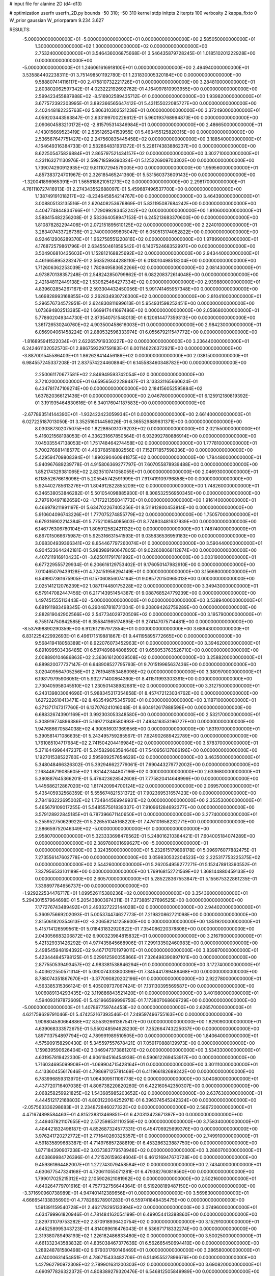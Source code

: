 # input file for alanine 2D (d4-d13)

# optimization
userfn       userfn_2D.py
bounds       -50 310; -50 310
kernel       stdp
initpts      2
iterpts      100
verbosity    2
kappa_fixto  0
W_prior      gaussian
W_priorparam 9.234 3.627

RESULTS:
 -5.000000000000000E+01 -5.000000000000000E+01  0.000000000000000E+00       2.585050000000000E+01
  1.300000000000000E+02  1.300000000000000E+02  0.000000000000000E+00       2.753240000000000E+01       3.546436006875668E-01  3.546435879728245E-01       1.018510201222928E+00  0.000000000000000E+00
 -5.000000000000000E+01  1.246061616918100E+01  0.000000000000000E+00       2.494940000000000E+01       3.535884402238311E-01  3.751498501192780E-01       1.231830005320184E+00  0.000000000000000E+00
  9.588807414116117E+00  2.475810732221726E+01  0.000000000000000E+00       3.284810000000000E+01       2.803802062597342E-01  4.023222192692762E-01       4.164997810993955E+00  0.000000000000000E+00
  2.599423455887988E+02 -8.516902589435712E-01  0.000000000000000E+00       1.939820000000000E+01       3.677572392303995E-01  3.892366565647412E-01       5.431155022085727E+00  0.000000000000000E+00
  2.402448182235763E+02  5.806310302521238E+01  0.000000000000000E+00       3.372490000000000E+01       4.059203443563847E-01  2.633199700226612E-01       5.960193768994873E+00  0.000000000000000E+00
  2.090604583210172E+02 -2.815795314346984E+01  0.000000000000000E+00       2.486650000000000E+01       4.143015669523419E-01  2.535126524153955E-01       5.463455125820315E+00  0.000000000000000E+00
  2.536567647751427E+02  2.247560835445458E+02  0.000000000000000E+00       3.188540000000000E+01       4.164649316384733E-01  2.532864831931372E-01       5.228174383886237E+00  0.000000000000000E+00
  8.622505475826884E+01  2.865797521434157E+02  0.000000000000000E+00       3.302710000000000E+01       4.231163271130976E-01  2.598718599390324E-01       5.125226909703302E+00  0.000000000000000E+00
  1.739074290912935E+02  9.811107294579005E+00  0.000000000000000E+00       1.959560000000000E+01       4.857383724701967E-01  2.326185465241360E-01       5.531560373609143E+00  0.000000000000000E+00
 -1.320041896965391E+01  1.565818621051273E+02  0.000000000000000E+00       2.298170000000000E+01       4.761110727416913E-01  2.274343552688097E-01       5.459687496537700E+00  0.000000000000000E+00
  1.138749191018217E+02 -8.234645854214767E+00  0.000000000000000E+00       3.464390000000000E+01       3.008805133135516E-01  2.620408253676869E-01       5.831195087684242E+00  0.000000000000000E+00
  4.404774844834766E+01  1.729099283452242E+02  0.000000000000000E+00       1.810600000000000E+01       3.588415482256208E-01  2.533364058947153E-01       6.245213683370600E+00  0.000000000000000E+00
  1.810878282294406E+01  2.072151895610125E+02  0.000000000000000E+00       2.224010000000000E+01       3.283407433726736E-01  2.740000069805047E-01       6.050513174052822E+00  0.000000000000000E+00
  8.924612906289370E+01  1.962758551220816E+02  0.000000000000000E+00       1.978990000000000E+01       4.176872579861796E-01  2.634550461859542E-01       6.140752468352997E+00  0.000000000000000E+00
  3.504906810435603E+01  1.152812168825692E+02  0.000000000000000E+00       2.943440000000000E+01       4.461665895328247E-01  2.563529344288110E-01       6.018010498518204E+00  0.000000000000000E+00
  1.712606362253039E+02  1.780949583652266E+02  0.000000000000000E+00       2.081430000000000E+01       4.973870138357248E-01  2.548242850799862E-01       6.082208372614048E+00  0.000000000000000E+00
  2.421848112449138E+02  1.530625464277334E+02  0.000000000000000E+00       2.939880000000000E+01       4.839602854267167E-01  2.593304432450056E-01       5.991741465957348E+00  0.000000000000000E+00
  1.469828993168855E+02  2.262834930726300E+02  0.000000000000000E+00       2.810410000000000E+01       5.296576734572951E-01  2.624830811699613E-01       5.954931598252451E+00  0.000000000000000E+00
  1.073694802513385E+02  1.669917441697486E+02  0.000000000000000E+00       2.058680000000000E+01       5.778602049344730E-01  2.873540751548013E-01       6.120614477359313E+00  0.000000000000000E+00
  1.361726530240760E+02  4.903500458616003E+01  0.000000000000000E+00       2.984230000000000E+01       6.056904061458224E-01  2.880532596333974E-01       6.055679211547772E+00  0.000000000000000E+00
 -1.816895941522034E+01  2.622657919330227E+02  0.000000000000000E+00       3.236440000000000E+01       6.242461132052570E-01  2.886759329759183E-01       6.001146226372921E+00  0.000000000000000E+00
 -3.887001545586403E+01  1.862628414456186E+02  0.000000000000000E+00       2.038150000000000E+01       6.984557245337208E-01  2.837574224460894E-01       6.145583460348782E+00  0.000000000000000E+00
  2.250061170677581E+02  2.846949593742054E+02  0.000000000000000E+00       3.721020000000000E+01       6.659565622289487E-01  3.133331165660624E-01       6.434781747109274E+00  0.000000000000000E+00
  2.184156052595884E+02  1.637820366121436E+01  0.000000000000000E+00       2.046780000000000E+01       6.125912180819392E-01  3.191935464830616E-01       6.340176041187583E+00  0.000000000000000E+00
 -2.677893514144390E+01 -1.932422423059934E+01  0.000000000000000E+00       2.661400000000000E+01       6.027225187013050E-01  3.352516014456026E-01       6.365529889631371E+00  0.000000000000000E+00
  8.030387302075075E+00  1.822865031079203E+02  0.000000000000000E+00       2.021550000000000E+01       5.416021568198053E-01  4.336231667850564E-01       6.932992780886914E+00  0.000000000000000E+00
  7.045035547138053E+01  1.751748464274458E+02  0.000000000000000E+00       1.777810000000000E+01       5.700276681418577E-01  4.493768518802556E-01       7.152171857598336E+00  0.000000000000000E+00
  5.429594709808394E+01  1.890290460941875E+02  0.000000000000000E+00       1.784480000000000E+01       5.940967689239778E-01  4.915806369277797E-01       7.607055878939488E+00  0.000000000000000E+00
  1.852174329381065E+02  2.823510741058055E+01  0.000000000000000E+00       2.046930000000000E+01       6.118552676618096E-01  5.205545742591999E-01       7.917419109796858E+00  0.000000000000000E+00
  5.924402785613276E+01  1.804912822855209E+02  0.000000000000000E+00       1.748260000000000E+01       6.346538053846282E-01  5.501054098885930E-01       8.308532556950345E+00  0.000000000000000E+00
  2.797610497182659E+02 -1.717221356041773E+01  0.000000000000000E+00       1.916140000000000E+01       6.466979211991197E-01  5.634702267405256E-01       8.511912800453814E+00  0.000000000000000E+00
  5.910604096743226E+01  1.777075274855779E+02  0.000000000000000E+00       1.750570000000000E+01       6.679316902214384E-01  5.775210854085603E-01       8.774803481637939E+00  0.000000000000000E+00
  6.146776306780104E+01  1.805912582421132E+02  0.000000000000000E+00       1.748740000000000E+01       6.867015066675987E-01  5.925316631541593E-01       9.035836536959183E+00  0.000000000000000E+00
  3.068304939366341E+02  8.854467797260074E+01  0.000000000000000E+00       3.590440000000000E+01       6.904523644242181E-01  5.983989190647805E-01       9.022608068112874E+00  0.000000000000000E+00
  4.407211916910423E+01 -3.625011791781992E+01  0.000000000000000E+00       3.003190000000000E+01       6.677229555729934E-01  6.206616129753402E-01       9.176050147982910E+00  0.000000000000000E+00
  7.010465079439128E+01  4.724151956294149E+01  0.000000000000000E+00       3.156680000000000E+01       6.549907361675905E-01  6.157060856074164E-01       9.085720150965013E+00  0.000000000000000E+00
  2.025141212076239E+02  1.087174480175228E+02  0.000000000000000E+00       3.349430000000000E+01       6.579147082447456E-01  6.217143951454387E-01       9.088768524779239E+00  0.000000000000000E+00
  1.497451555113443E+02 -5.000000000000000E+01  0.000000000000000E+00       3.538940000000000E+01       6.681911983498345E-01  6.290487818731304E-01       9.208094262759289E+00  0.000000000000000E+00
  2.882819042902566E+02  2.547734029720509E+02  0.000000000000000E+00       3.195790000000000E+01       6.755174750842585E-01  6.355841965174895E-01       9.274147075714481E+00  0.000000000000000E+00
 -8.537698890290359E+00  6.912612197972854E+01  0.000000000000000E+00       3.689430000000000E+01       6.831225422992693E-01  6.496171519881867E-01       9.441195895772665E+00  0.000000000000000E+00
  9.568419418058389E+01  8.922076073452963E+01  0.000000000000000E+00       3.394620000000000E+01       6.891099503436485E-01  6.597489684808590E-01       9.656053763526710E+00  0.000000000000000E+00
  2.008890104686863E+02  2.363616120039508E+02  0.000000000000000E+00       3.258820000000000E+01       6.889820077737147E-01  6.648908527795793E-01       9.701519965637436E+00  0.000000000000000E+00
  3.020409564705256E+01  2.761948153486098E+02  0.000000000000000E+00       3.380970000000000E+01       6.198179795906051E-01  5.932771400864360E-01       8.411511993303391E+00  0.000000000000000E+00
  2.730405958045510E+02  1.230501438982681E+02  0.000000000000000E+00       3.312750000000000E+01       6.243139803064696E-01  5.988345317354858E-01       8.457472123034762E+00  0.000000000000000E+00
  1.627222610413471E+02  8.463549675345790E+01  0.000000000000000E+00       3.118710000000000E+01       6.271371747317760E-01  6.137076241016048E-01       8.604912617888598E+00  0.000000000000000E+00
  6.688326743901169E+01  3.992303053348580E+00  0.000000000000000E+00       2.532170000000000E+01       5.308919774896386E-01  5.169721349580993E-01       7.493416353196727E+00  0.000000000000000E+00
  1.947686670584038E+02  4.900516031369856E+00  0.000000000000000E+00       1.831970000000000E+01       5.390581471086635E-01  5.243495759285567E-01       7.624902689422789E+00  0.000000000000000E+00
  1.761085104717684E+02  2.741504204416984E+02  0.000000000000000E+00       3.578370000000000E+01       5.371644996447237E-01  5.245829663594648E-01       7.540956137866196E+00  0.000000000000000E+00
  1.192701538522760E+02  2.595909257654629E+02  0.000000000000000E+00       3.463500000000000E+01       5.348048466326302E-01  5.392946622779061E-01       7.690443279772002E+00  0.000000000000000E+00
  2.168448719085605E+02  1.931442344807196E+02  0.000000000000000E+00       2.633680000000000E+01       5.380887645366201E-01  5.476423628542608E-01       7.775820414648999E+00  0.000000000000000E+00
  1.445686212867020E+02  1.817420994700124E+02  0.000000000000000E+00       2.069570000000000E+01       5.435405932568359E-01  5.555674821531372E-01       7.902369531657423E+00  0.000000000000000E+00
  2.784193222695002E+02  1.734844569949931E+02  0.000000000000000E+00       2.353530000000000E+01       5.465679109017255E-01  5.548557501839337E-01       7.910961284692377E+00  0.000000000000000E+00
  3.579128922845185E+01  6.787396671140650E+01  0.000000000000000E+00       3.277400000000000E+01       5.255952750629922E-01  5.226551045168220E-01       7.476101658232771E+00  0.000000000000000E+00
  2.586659752046349E+02 -5.000000000000000E+01  0.000000000000000E+00       2.958070000000000E+01       5.323333698476562E-01  5.248016210384421E-01       7.604005184074289E+00  0.000000000000000E+00
  2.389780001699627E+00 -5.000000000000000E+01  0.000000000000000E+00       3.324350000000000E+01       5.232615179898178E-01  5.096976077882475E-01       7.273556147602778E+00  0.000000000000000E+00
  3.059830532204523E+02  2.225317753225375E+02  0.000000000000000E+00       2.544260000000000E+01       5.262054959277271E-01  5.152478913390552E-01       7.337956533101189E+00  0.000000000000000E+00
  1.769168152721569E+02  1.368144880459133E+02  0.000000000000000E+00       2.605700000000000E+01       5.285228367553847E-01  5.155675322861235E-01       7.339897784656737E+00  0.000000000000000E+00
 -1.929222534476717E+01  1.099526115380236E+02  0.000000000000000E+00       3.354360000000000E+01       5.294301557964698E-01  5.205438003674311E-01       7.373885127696525E+00  0.000000000000000E+00
  7.177276743489492E+01  2.493327222144028E+02  0.000000000000000E+00       2.944020000000000E+01       5.360975669202093E-01  5.005374474627773E-01       7.219820862721098E+00  0.000000000000000E+00
  2.815061820354613E+02 -3.206582141258600E+00  0.000000000000000E+00       1.851920000000000E+01       5.415714126599561E-01  5.018431832920822E-01       7.354086220378808E+00  0.000000000000000E+00
  2.043056683206872E+02  6.900323984815832E+01  0.000000000000000E+00       3.216790000000000E+01       5.421329331426292E-01  4.977435845668906E-01       7.299133502460983E+00  0.000000000000000E+00
  2.498545948194392E+02  9.467170701979011E+01  0.000000000000000E+00       3.839870000000000E+01       5.423444845798125E-01  5.029912590055866E-01       7.326498390897101E+00  0.000000000000000E+00
  2.877550539493457E+02  4.983381538846294E+01  0.000000000000000E+00       3.172740000000000E+01       5.403622550571314E-01  5.090074333800396E-01       7.345441789488468E+00  0.000000000000000E+00
  8.788074351867670E+01 -3.377090820202196E+01  0.000000000000000E+00       2.922780000000000E+01       4.563385315366124E-01  5.405009737067424E-01       7.131130395569587E+00  0.000000000000000E+00
  1.006089134293435E+02  3.119886843521420E+01  0.000000000000000E+00       3.401980000000000E+01       4.594093197872609E-01  5.421966599999750E-01       7.173807068609729E+00  0.000000000000000E+00
 -5.000000000000000E+01  1.407897759744453E+02  0.000000000000000E+00       2.626570000000000E+01       4.621759629791046E-01  5.474252167393546E-01       7.249597496755163E+00  0.000000000000000E+00
  1.909804580664886E+02  8.553926613675417E+00  0.000000000000000E+00       1.829090000000000E+01       4.639068333572675E-01  5.550248594628230E-01       7.352664743225037E+00  0.000000000000000E+00
  1.897113754897794E+02  4.789991989510505E+00  0.000000000000000E+00       1.840640000000000E+01       4.575909158290430E-01  5.345597557678421E-01       7.059170888139973E+00  0.000000000000000E+00
  1.159839590626404E+02  3.046947373881201E+02  0.000000000000000E+00       3.534330000000000E+01       4.631957819422330E-01  4.906194516454938E-01       6.590612269453917E+00  0.000000000000000E+00
  1.716034695099908E+01 -1.069904715428164E+01  0.000000000000000E+00       3.301110000000000E+01       4.413360455617646E-01  4.798697125781469E-01       6.411966182689242E+00  0.000000000000000E+00
  6.783996859313970E+01  1.064309511109778E+02  0.000000000000000E+00       3.040800000000000E+01       4.437720716407038E-01  4.806738220820260E-01       6.422160542350307E+00  0.000000000000000E+00
  2.068258259921825E+02  1.543685985203652E+02  0.000000000000000E+00       2.637630000000000E+01       4.444512172168803E-01  4.803122004252971E-01       6.396374545242324E+00  0.000000000000000E+00
 -2.057563336298683E+01  2.234872846027322E+02  0.000000000000000E+00       2.586720000000000E+01       4.471674898584463E-01  4.815238313469851E-01       6.420313423671397E+00  0.000000000000000E+00
  2.449407821107655E+02  2.572598531110256E+02  0.000000000000000E+00       3.758340000000000E+01       4.484421832498187E-01  4.852687324577331E-01       6.454706925699376E+00  0.000000000000000E+00
  3.976241720272772E+01  2.771640260325357E+01  0.000000000000000E+00       2.749910000000000E+01       4.591835899683387E-01  4.714976857288819E-01       6.453286323887750E+00  0.000000000000000E+00
  1.877184390907238E+02  3.037383779578948E+02  0.000000000000000E+00       3.286070000000000E+01       4.603869984726396E-01  4.721526159624604E-01       6.461216947670728E+00  0.000000000000000E+00
  9.459361864482007E+01  1.272743079458584E+02  0.000000000000000E+00       2.743400000000000E+01       4.630677547324168E-01  4.720611055071281E-01       6.479382760819560E+00  0.000000000000000E+00
  1.799017025215312E+02  2.105902621081962E+02  0.000000000000000E+00       2.502160000000000E+01       4.640264779701616E-01  4.757732756644364E-01       6.519208189487150E+00  0.000000000000000E+00
 -3.371690960738989E+01  4.947401412389656E+01  0.000000000000000E+00       3.569830000000000E+01       4.666654133835690E-01  4.778268278901283E-01       6.559741848435475E+00  0.000000000000000E+00
  1.591391159540728E+01  2.462178295133994E+02  0.000000000000000E+00       3.074960000000000E+01       4.634799961820946E-01  4.781484162054199E-01       6.499054413388860E+00  0.000000000000000E+00
  2.829731079753282E+02  2.870918936420754E+02  0.000000000000000E+00       3.152910000000000E+01       4.645258995343723E-01  4.814089616476043E-01       6.536671718332274E+00  0.000000000000000E+00
  2.319380789498193E+02  1.226182486833480E+02  0.000000000000000E+00       3.500250000000000E+01       4.661332343583832E-01  4.835038467377636E-01       6.562665450694410E+00  0.000000000000000E+00
  1.289248781580498E+02  9.679031760146469E+01  0.000000000000000E+00       3.286580000000000E+01       4.674000631454851E-01  4.786715433482706E-01       6.514955527899676E+00  0.000000000000000E+00
  1.427962790972308E+02  2.789901631200303E+02  0.000000000000000E+00       3.690820000000000E+01       4.690977826322372E-01  4.808389279320476E-01       6.546812505849989E+00  0.000000000000000E+00
  2.543369122131739E+02  1.908684945064305E+02  0.000000000000000E+00       2.659560000000000E+01       4.698729765913659E-01  4.844742448482017E-01       6.588879086788381E+00  0.000000000000000E+00
  3.100000000000000E+02  2.675525850797989E+02  0.000000000000000E+00       3.118120000000000E+01       4.702655304133851E-01  4.796809863834650E-01       6.506290617868491E+00  0.000000000000000E+00
  7.408063365433184E+00  1.317415886429351E+02  0.000000000000000E+00       2.781280000000000E+01       4.730218295702716E-01  4.808231812497859E-01       6.542507942876001E+00  0.000000000000000E+00
  1.939425247427307E+02  7.999586169640327E+00  0.000000000000000E+00       1.827350000000000E+01       4.725710709828905E-01  4.846533474386303E-01       6.576715835756598E+00  0.000000000000000E+00
  1.259964027355307E+01  9.486222302226287E+01  0.000000000000000E+00       3.439090000000000E+01       4.715904948566151E-01  4.873021689866439E-01       6.583987537847395E+00  0.000000000000000E+00
  9.293996744918461E+01  2.317853346462819E+02  0.000000000000000E+00       2.717070000000000E+01       4.698416424194075E-01  4.918410483738785E-01       6.611277489321557E+00  0.000000000000000E+00
 -2.362433111545104E+01  2.936224276214356E+02  0.000000000000000E+00       3.123960000000000E+01       4.691332848380366E-01  4.769464847763976E-01       6.393269091875938E+00  0.000000000000000E+00
  5.906986457161303E+01  2.964025490586986E+02  0.000000000000000E+00       3.164030000000000E+01       4.705119166002960E-01  4.774338654486342E-01       6.409078718345539E+00  0.000000000000000E+00
  1.653349657585036E+02  2.451717335840995E+02  0.000000000000000E+00       3.233400000000000E+01       4.711440555024151E-01  4.785058928905224E-01       6.414690331104677E+00  0.000000000000000E+00
  2.614809993290679E+02  3.150285555839235E+01  0.000000000000000E+00       2.601590000000000E+01       4.717386078975935E-01  4.758940653228937E-01       6.384140369877780E+00  0.000000000000000E+00
 -1.566340902105756E+01  1.022805121381516E+01  0.000000000000000E+00       3.431350000000000E+01       4.197831657041792E-01  4.401898360248465E-01       5.808080157174161E+00  0.000000000000000E+00
  2.737976385389483E+02  7.766991876474529E+01  0.000000000000000E+00       3.663740000000000E+01       4.210162774545854E-01  4.363607856556486E-01       5.763326279864714E+00  0.000000000000000E+00
  1.308280398217402E+02  1.943431412095191E+01  0.000000000000000E+00       3.043950000000000E+01       4.180267727938706E-01  4.329101688079843E-01       5.704701764959970E+00  0.000000000000000E+00
  1.077896310233709E+02  6.114680251543462E+01  0.000000000000000E+00       3.431960000000000E+01       4.170473973862779E-01  4.271949385456092E-01       5.636002618329392E+00  0.000000000000000E+00
  2.281540823140494E+02  2.217585974965694E+02  0.000000000000000E+00       3.199430000000000E+01       4.186295177446362E-01  4.278356881653828E-01       5.650017348727531E+00  0.000000000000000E+00
  1.496570070686619E+02  1.542831591229704E+02  0.000000000000000E+00       2.248410000000000E+01       4.188510178224615E-01  4.301776997217321E-01       5.670961616336237E+00  0.000000000000000E+00
  2.845999694813331E+02  2.032194081692394E+02  0.000000000000000E+00       2.403560000000000E+01       4.201041139479296E-01  4.316587840503401E-01       5.693514891325298E+00  0.000000000000000E+00